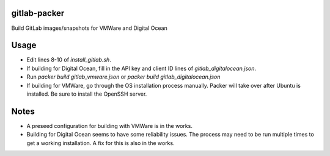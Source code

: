 gitlab-packer
=============

Build GitLab images/snapshots for VMWare and Digital Ocean

Usage
=====

* Edit lines 8-10 of *install_gitlab.sh*.
* If building for Digital Ocean, fill in the API key and client ID lines of *gitlab_digitalocean.json*.
* Run *packer build gitlab_vmware.json* or *packer build gitlab_digitalocean.json*
* If building for VMWare, go through the OS installation process manually. Packer will take over after Ubuntu is installed. Be sure to install the OpenSSH server.

Notes
=====

* A preseed configuration for building with VMWare is in the works.
* Building for Digital Ocean seems to have some reliability issues. The process may need to be run multiple times to get a working installation. A fix for this is also in the works.